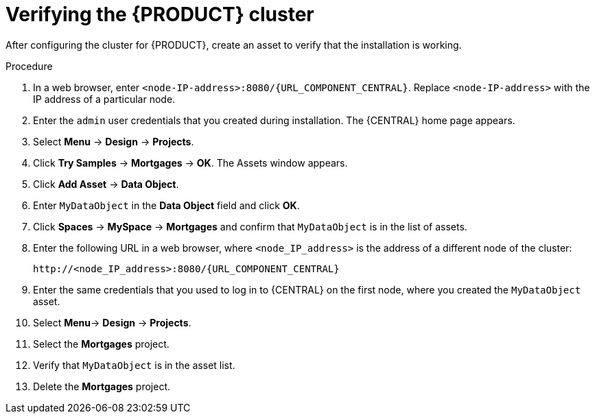 [id='clustering-bc-testing-proc']
= Verifying the {PRODUCT} cluster

After configuring the cluster for {PRODUCT}, create an asset to verify that the installation is working.

.Procedure
. In a web browser, enter `<node-IP-address>:8080/{URL_COMPONENT_CENTRAL}`. Replace `<node-IP-address>` with the IP address of a particular node.
. Enter the `admin` user credentials that you created during installation. The {CENTRAL} home page appears.
. Select *Menu* -> *Design* -> *Projects*.
. Click *Try Samples* -> *Mortgages* -> *OK*. The Assets window appears.
. Click *Add Asset* -> *Data Object*.
. Enter `MyDataObject` in the *Data Object* field and click *OK*.
. Click *Spaces* -> *MySpace* -> *Mortgages* and confirm that `MyDataObject` is in the list of assets.
. Enter the following URL in a web browser, where `<node_IP_address>` is the address of a different node of the cluster:
+
`\http://<node_IP_address>:8080/{URL_COMPONENT_CENTRAL}`
. Enter the same credentials that you used to log in to {CENTRAL} on the first node, where you created the `MyDataObject` asset.
. Select *Menu*-> *Design* -> *Projects*.
. Select the *Mortgages* project.
. Verify that `MyDataObject` is in the asset list.
. Delete the *Mortgages* project.



